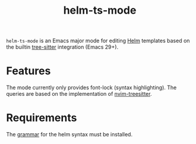 #+title: helm-ts-mode

~helm-ts-mode~ is an Emacs major mode for editing [[https://helm.sh/][Helm]] templates based on the builtin [[https://tree-sitter.github.io/tree-sitter/][tree-sitter]] integration (Emacs 29+).

* Features
The mode currently only provides font-lock (syntax highlighting). The queries are based on the implementation of [[https://github.com/nvim-treesitter/nvim-treesitter][nvim-treesitter]].

* Requirements
The [[https://github.com/ngalaiko/tree-sitter-go-template/tree/master/dialects/helm][grammar]] for the helm syntax must be installed.
